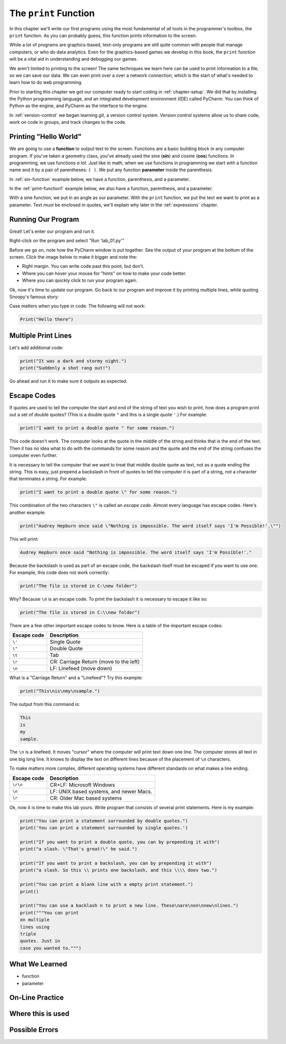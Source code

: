 .. _print-function:

The ``print`` Function
======================

In this chapter we'll write our first programs using the most fundamental of all
tools in the programmer's toolbox, the ``print`` function. As you can probably guess,
this function prints information to the screen.

While a lot of programs are graphics-based, text-only programs are still quite common
with people that manage computers, or who do data analytics. Even for the graphics-based
games we develop in this book, the ``print`` function will be a vital aid in understanding
and debugging our games.

We aren't limited to printing to the screen! The same techniques we learn here can
be used to print information to a file, so we can save our data. We can even print
over a over a network connection, which is the start of what's needed to learn how
to do web programming.

Prior to starting this chapter we got our computer ready to start coding in
:ref:`chapter-setup`. We did that by installing the Python programming language,
and an integrated development environment (IDE) called PyCharm. You can think
of Python as the engine, and PyCharm as the interface to the engine.

In :ref:`version-control` we began learning `git`, a version control system.
Version control systems allow us to share code, work on code in groups, and
track changes to the code.

.. _print-hello-world:

Printing "Hello World"
----------------------

We are going to use a **function** to output text to the screen.
Functions are a basic building block in any computer program.
If you've taken a geometry class, you've already used the sine (**sin**)
and cosine (**cos**) functions. In programming, we use functions *a lot*.
Just like in math, when we use functions in programming we start with a function
name and it by a pair of parentheses: ``( )``.
We put any function **parameter** inside the parenthesis.

In :ref:`sin-function` example below, we have a function,
parenthesis, and a parameter.

.. code-block:: text
    :caption: Functions in Math
    :name: sin-function

    sin(0)
    ^ Function name, sin
        ^ Parameter, 0

In the :ref:`print-function1` example below, we also have a function,
parenthesis, and a parameter.

.. code-block:: text
    :caption: Python Print Function
    :name: print-function1

    print("Hello there")
    ^ Function name, print
           ^ Parameter, "Hello there"

With a sine function, we put in an angle as our parameter.
With the ``print`` function, we put the text we want to print as a parameter.
Text *must* be enclosed in quotes, we'll explain why later in
the :ref:`expressions` chapter.

Running Our Program
-------------------

Great! Let's enter our program and run it.

Right-click on the program and select "Run 'lab_01.py'"

Before we go on, note how the PyCharm window is put together.
See the output of your program at the bottom of the screen.
Click the image below to make it bigger and note the:

* Right margin. You can write code past this point, but don’t.
* Where you can hover your mouse for "hints" on how to make your code better.
* Where you can quickly click to run your program again.

.. image:: pycharm_window.png

Ok, now it's time to update our program. Go back to our program and improve
it by printing multiple lines, while quoting Snoopy's famous story:

.. _print-multiple-lines:

Case matters when you type in code. The following will not work:

.. code-block:: text

    Print("Hello there")

Multiple Print Lines
--------------------

Let's add additional code:

.. code-block:: python

    print("It was a dark and stormy night.")
    print("Suddenly a shot rang out!")

Go ahead and run it to make sure it outputs as expected.

.. _escape-codes:

Escape Codes
------------

If quotes are used to tell the computer the start and end of the string of text you wish to print, how does a program
print out a set of double quotes? (This is a double quote ``"`` and this is a single quote ``'``.) For example:

.. code-block:: text

    print("I want to print a double quote " for some reason.")

This code doesn't work.
The computer looks at the quote in the middle of the string and thinks that is the end of the text.
Then it has no idea what to do with the commands for some reason and the quote and the end of the string confuses the
computer even further.

It is necessary to tell the computer that we want to treat that middle double quote as text, not as a quote ending the
string. This is easy, just prepend a backslash in front of quotes to tell the computer it is part of a string, not a
character that terminates a string. For example:

.. code-block:: python

    print("I want to print a double quote \" for some reason.")

This combination of the two characters ``\"`` is called an *escape code*. Almost every language has escape codes.
Here's another example:

.. code-block:: python

    print("Audrey Hepburn once said \"Nothing is impossible. The word itself says 'I'm Possible!'.\"")

This will print:

.. code-block:: text

    Audrey Hepburn once said "Nothing is impossible. The word itself says 'I'm Possible!'."

Because the backslash is used as part of an escape code, the backslash itself must be escaped if you want to use
one. For example, this code does not work correctly:

.. code-block:: python

    print("The file is stored in C:\new folder")

Why? Because ``\n`` is an escape code. To print the backslash it is necessary to escape it like so:

.. code-block:: python

    print("The file is stored in C:\\new folder")

There are a few other important escape codes to know. Here is a table of the important escape codes:

=========== =======================================
Escape code	Description
=========== =======================================
``\'``      Single Quote
``\"``	    Double Quote
``\t``	    Tab
``\r``	    CR: Carriage Return (move to the left)
``\n``	    LF: Linefeed (move down)
=========== =======================================

What is a "Carriage Return" and a "Linefeed"? Try this example:

.. code-block:: python

    print("This\nis\nmy\nsample.")

The output from this command is:

.. code-block:: text

    This
    is
    my
    sample.

The ``\n`` is a linefeed. It moves "cursor" where the computer will print text down one line. The computer stores all
text in one big long line. It knows to display the text on different lines because of the placement of ``\n`` characters.

To make matters more complex, different operating systems have different standards on what makes a line ending.

=========== =======================================
Escape code	Description
=========== =======================================
``\r\n``    CR+LF: Microsoft Windows
``\n``      LF: UNIX based systems, and newer Macs.
``\r``      CR: Older Mac based systems
=========== =======================================


Ok, now it is time to make this lab yours. Write program that consists of
several print statements. Here is my example:

.. code-block:: python

	print("You can print a statement surrounded by double quotes.")
	print('You can print a statement surrounded by single quotes.')

	print("If you want to print a double quote, you can by prepending it with")
	print("a slash. \"That's great!\" he said.")

	print("If you want to print a backslash, you can by prepending it with")
	print("a slash. So this \\ prints one backslash, and this \\\\ does two.")

	print("You can print a blank line with a empty print statement.")
	print()

	print("You can use a backlash n to print a new line. These\nare\non\nnew\nlines.")
	print("""You can print
	on multiple
	lines using
	triple
	quotes. Just in
	case you wanted to.""")

What We Learned
---------------

* function
* parameter

On-Line Practice
----------------

Where this is used
------------------

Possible Errors
---------------